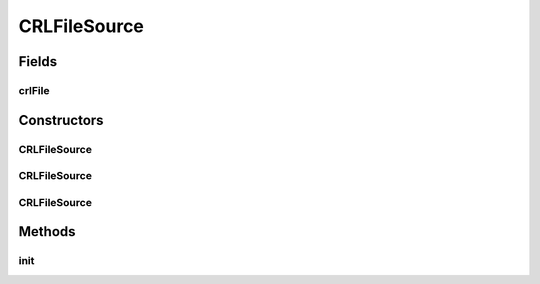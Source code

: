 .. java:import:: java.io File

.. java:import:: java.io FileInputStream

.. java:import:: java.io IOException

.. java:import:: java.io InputStream

.. java:import:: java.security.cert CRLException

.. java:import:: java.security.cert CertificateException

.. java:import:: java.security.cert CertificateFactory

.. java:import:: java.security.cert X509CRL

CRLFileSource
=============

.. java:package:: hk.hku.cecid.ebms.pkg.pki
   :noindex:

.. java:type:: public class CRLFileSource extends CRLSource

   This class extends CRLSource to add initialization procedure for loading a file-based CRL.

   :author: kcyee

Fields
------
crlFile
^^^^^^^

.. java:field:: protected File crlFile
   :outertype: CRLFileSource

   The file holding the CRL

Constructors
------------
CRLFileSource
^^^^^^^^^^^^^

.. java:constructor:: public CRLFileSource()
   :outertype: CRLFileSource

   Default constructor. It initializes the object. But the object is still unusable until init() is called.

CRLFileSource
^^^^^^^^^^^^^

.. java:constructor:: public CRLFileSource(String crlFile)
   :outertype: CRLFileSource

   Constructor with the file name of the CRL passed in. It initializes the object. But the object is still unusable until init() is called.

   :param crlFile: the file name of the CRL

CRLFileSource
^^^^^^^^^^^^^

.. java:constructor:: public CRLFileSource(File crlFile)
   :outertype: CRLFileSource

   Constructor with the file object holding the CRL passed in. It initializes the object. But the object is still unusable until init() is called.

   :param crlFile: the file object of the file holding the CRL

Methods
-------
init
^^^^

.. java:method:: public void init() throws CRLException
   :outertype: CRLFileSource

   Initializes the object. The CRL file is being loaded into the internal CRL object.

   :throws CRLException: Initialization error occurs

